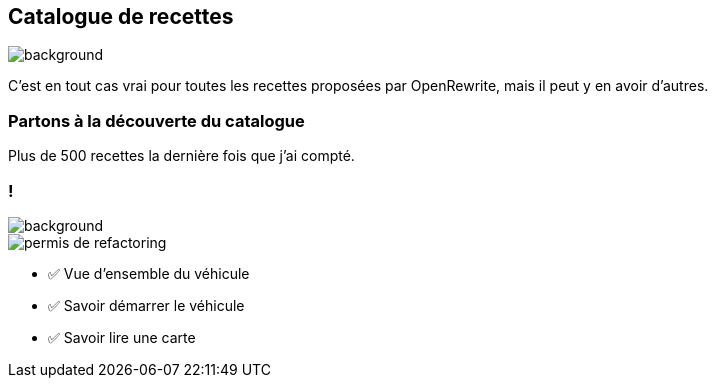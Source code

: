 [.transparency.no-transition]
== Catalogue de recettes

image::catalog.avif[background, size=cover]

[.notes]
--
C'est en tout cas vrai pour toutes les recettes proposées par OpenRewrite, mais il peut y en avoir d'autres.
--

[%notitle,background-iframe="https://docs.openrewrite.org/recipes/java/testing/junit5/junit4to5migration"]
=== Partons à la découverte du catalogue

[.notes]
--
Plus de 500 recettes la dernière fois que j'ai compté.
--


[.columns.transparency]
=== !

image::title.jpg[background, size=cover]
[.column.is-one-third]
--
image::permis_de_refactoring.png[]
--

[.column]
--
- ✅ Vue d'ensemble du véhicule
- ✅ Savoir démarrer le véhicule
- ✅ Savoir lire une carte
--